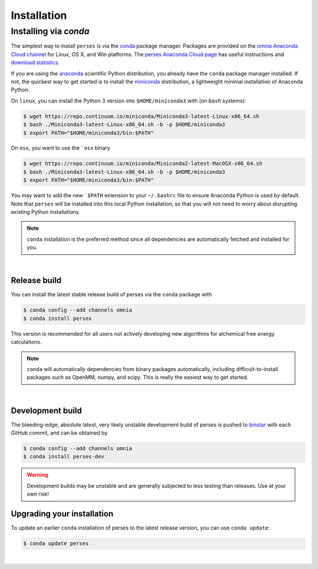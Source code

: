.. _installation:

Installation
************

Installing via `conda`
======================

The simplest way to install ``perses`` is via the `conda <http://www.continuum.io/blog/conda>`_  package manager.
Packages are provided on the `omnia Anaconda Cloud channel <http://anaconda.org/omnia>`_ for Linux, OS X, and Win platforms.
The `perses Anaconda Cloud page <https://anaconda.org/omnia/perses>`_ has useful instructions and `download statistics <https://anaconda.org/omnia/perses/files>`_.

If you are using the `anaconda <https://www.continuum.io/downloads/>`_ scientific Python distribution, you already have the ``conda`` package manager installed.
If not, the quickest way to get started is to install the `miniconda <http://conda.pydata.org/miniconda.html>`_ distribution, a lightweight minimal installation of Anaconda Python.

On ``linux``, you can install the Python 3 version into ``$HOME/miniconda3`` with (on ``bash`` systems):

.. code-block:: bash

   $ wget https://repo.continuum.io/miniconda/Miniconda3-latest-Linux-x86_64.sh
   $ bash ./Miniconda3-latest-Linux-x86_64.sh -b -p $HOME/miniconda3
   $ export PATH="$HOME/miniconda3/bin:$PATH"

On ``osx``, you want to use the ```osx`` binary

.. code-block:: bash

   $ wget https://repo.continuum.io/miniconda/Miniconda2-latest-MacOSX-x86_64.sh
   $ bash ./Miniconda3-latest-Linux-x86_64.sh -b -p $HOME/miniconda3
   $ export PATH="$HOME/miniconda3/bin:$PATH"

You may want to add the new ```$PATH`` extension to your ``~/.bashrc`` file to ensure Anaconda Python is used by default.
Note that ``perses`` will be installed into this local Python installation, so that you will not need to worry about disrupting existing Python installations.

.. note:: ``conda`` installation is the preferred method since all dependencies are automatically fetched and installed for you.

|

Release build
-------------

You can install the latest stable release build of perses via the ``conda`` package with

.. code-block:: none

   $ conda config --add channels omnia
   $ conda install perses

This version is recommended for all users not actively developing new algorithms for alchemical free energy calculations.

.. note:: ``conda`` will automatically dependencies from binary packages automatically, including difficult-to-install packages such as OpenMM, numpy, and scipy. This is really the easiest way to get started.

|

Development build
-----------------

The bleeding-edge, absolute latest, very likely unstable development build of perses is pushed to `binstar <https://anaconda.org/omnia/perses>`_ with each GitHub commit, and can be obtained by

.. code-block:: bash

   $ conda config --add channels omnia
   $ conda install perses-dev

.. warning:: Development builds may be unstable and are generally subjected to less testing than releases.  Use at your own risk!


Upgrading your installation
---------------------------

To update an earlier ``conda`` installation of perses to the latest release version, you can use ``conda update``:

.. code-block:: bash

   $ conda update perses

|
